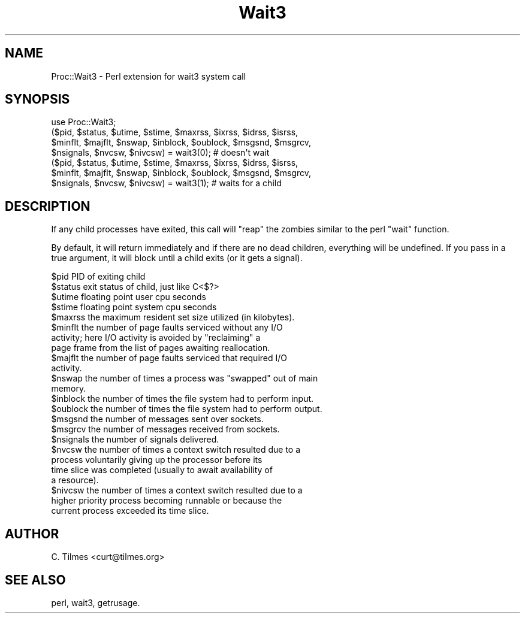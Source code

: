 .\" Automatically generated by Pod::Man 2.23 (Pod::Simple 3.14)
.\"
.\" Standard preamble:
.\" ========================================================================
.de Sp \" Vertical space (when we can't use .PP)
.if t .sp .5v
.if n .sp
..
.de Vb \" Begin verbatim text
.ft CW
.nf
.ne \\$1
..
.de Ve \" End verbatim text
.ft R
.fi
..
.\" Set up some character translations and predefined strings.  \*(-- will
.\" give an unbreakable dash, \*(PI will give pi, \*(L" will give a left
.\" double quote, and \*(R" will give a right double quote.  \*(C+ will
.\" give a nicer C++.  Capital omega is used to do unbreakable dashes and
.\" therefore won't be available.  \*(C` and \*(C' expand to `' in nroff,
.\" nothing in troff, for use with C<>.
.tr \(*W-
.ds C+ C\v'-.1v'\h'-1p'\s-2+\h'-1p'+\s0\v'.1v'\h'-1p'
.ie n \{\
.    ds -- \(*W-
.    ds PI pi
.    if (\n(.H=4u)&(1m=24u) .ds -- \(*W\h'-12u'\(*W\h'-12u'-\" diablo 10 pitch
.    if (\n(.H=4u)&(1m=20u) .ds -- \(*W\h'-12u'\(*W\h'-8u'-\"  diablo 12 pitch
.    ds L" ""
.    ds R" ""
.    ds C` ""
.    ds C' ""
'br\}
.el\{\
.    ds -- \|\(em\|
.    ds PI \(*p
.    ds L" ``
.    ds R" ''
'br\}
.\"
.\" Escape single quotes in literal strings from groff's Unicode transform.
.ie \n(.g .ds Aq \(aq
.el       .ds Aq '
.\"
.\" If the F register is turned on, we'll generate index entries on stderr for
.\" titles (.TH), headers (.SH), subsections (.SS), items (.Ip), and index
.\" entries marked with X<> in POD.  Of course, you'll have to process the
.\" output yourself in some meaningful fashion.
.ie \nF \{\
.    de IX
.    tm Index:\\$1\t\\n%\t"\\$2"
..
.    nr % 0
.    rr F
.\}
.el \{\
.    de IX
..
.\}
.\"
.\" Accent mark definitions (@(#)ms.acc 1.5 88/02/08 SMI; from UCB 4.2).
.\" Fear.  Run.  Save yourself.  No user-serviceable parts.
.    \" fudge factors for nroff and troff
.if n \{\
.    ds #H 0
.    ds #V .8m
.    ds #F .3m
.    ds #[ \f1
.    ds #] \fP
.\}
.if t \{\
.    ds #H ((1u-(\\\\n(.fu%2u))*.13m)
.    ds #V .6m
.    ds #F 0
.    ds #[ \&
.    ds #] \&
.\}
.    \" simple accents for nroff and troff
.if n \{\
.    ds ' \&
.    ds ` \&
.    ds ^ \&
.    ds , \&
.    ds ~ ~
.    ds /
.\}
.if t \{\
.    ds ' \\k:\h'-(\\n(.wu*8/10-\*(#H)'\'\h"|\\n:u"
.    ds ` \\k:\h'-(\\n(.wu*8/10-\*(#H)'\`\h'|\\n:u'
.    ds ^ \\k:\h'-(\\n(.wu*10/11-\*(#H)'^\h'|\\n:u'
.    ds , \\k:\h'-(\\n(.wu*8/10)',\h'|\\n:u'
.    ds ~ \\k:\h'-(\\n(.wu-\*(#H-.1m)'~\h'|\\n:u'
.    ds / \\k:\h'-(\\n(.wu*8/10-\*(#H)'\z\(sl\h'|\\n:u'
.\}
.    \" troff and (daisy-wheel) nroff accents
.ds : \\k:\h'-(\\n(.wu*8/10-\*(#H+.1m+\*(#F)'\v'-\*(#V'\z.\h'.2m+\*(#F'.\h'|\\n:u'\v'\*(#V'
.ds 8 \h'\*(#H'\(*b\h'-\*(#H'
.ds o \\k:\h'-(\\n(.wu+\w'\(de'u-\*(#H)/2u'\v'-.3n'\*(#[\z\(de\v'.3n'\h'|\\n:u'\*(#]
.ds d- \h'\*(#H'\(pd\h'-\w'~'u'\v'-.25m'\f2\(hy\fP\v'.25m'\h'-\*(#H'
.ds D- D\\k:\h'-\w'D'u'\v'-.11m'\z\(hy\v'.11m'\h'|\\n:u'
.ds th \*(#[\v'.3m'\s+1I\s-1\v'-.3m'\h'-(\w'I'u*2/3)'\s-1o\s+1\*(#]
.ds Th \*(#[\s+2I\s-2\h'-\w'I'u*3/5'\v'-.3m'o\v'.3m'\*(#]
.ds ae a\h'-(\w'a'u*4/10)'e
.ds Ae A\h'-(\w'A'u*4/10)'E
.    \" corrections for vroff
.if v .ds ~ \\k:\h'-(\\n(.wu*9/10-\*(#H)'\s-2\u~\d\s+2\h'|\\n:u'
.if v .ds ^ \\k:\h'-(\\n(.wu*10/11-\*(#H)'\v'-.4m'^\v'.4m'\h'|\\n:u'
.    \" for low resolution devices (crt and lpr)
.if \n(.H>23 .if \n(.V>19 \
\{\
.    ds : e
.    ds 8 ss
.    ds o a
.    ds d- d\h'-1'\(ga
.    ds D- D\h'-1'\(hy
.    ds th \o'bp'
.    ds Th \o'LP'
.    ds ae ae
.    ds Ae AE
.\}
.rm #[ #] #H #V #F C
.\" ========================================================================
.\"
.IX Title "Wait3 3"
.TH Wait3 3 "2007-08-28" "perl v5.12.1" "User Contributed Perl Documentation"
.\" For nroff, turn off justification.  Always turn off hyphenation; it makes
.\" way too many mistakes in technical documents.
.if n .ad l
.nh
.SH "NAME"
Proc::Wait3 \- Perl extension for wait3 system call
.SH "SYNOPSIS"
.IX Header "SYNOPSIS"
.Vb 1
\&  use Proc::Wait3;
\&
\&  ($pid, $status, $utime, $stime, $maxrss, $ixrss, $idrss, $isrss,
\&  $minflt, $majflt, $nswap, $inblock, $oublock, $msgsnd, $msgrcv,
\&  $nsignals, $nvcsw, $nivcsw) = wait3(0); # doesn\*(Aqt wait
\&
\&  ($pid, $status, $utime, $stime, $maxrss, $ixrss, $idrss, $isrss,
\&  $minflt, $majflt, $nswap, $inblock, $oublock, $msgsnd, $msgrcv,
\&  $nsignals, $nvcsw, $nivcsw) = wait3(1); # waits for a child
.Ve
.SH "DESCRIPTION"
.IX Header "DESCRIPTION"
If any child processes have exited, this call will \*(L"reap\*(R" the zombies
similar to the perl \*(L"wait\*(R" function.
.PP
By default, it will return immediately and if there are no dead
children, everything will be undefined.  If you pass in a true
argument, it will block until a child exits (or it gets a signal).
.PP
.Vb 1
\& $pid         PID of exiting child
\&
\& $status      exit status of child, just like C<$?>
\&
\& $utime       floating point user cpu seconds
\&
\& $stime       floating point system cpu seconds
\&
\& $maxrss      the maximum resident set size utilized (in kilobytes).
\&
\& $minflt      the number of page faults serviced without any I/O
\&              activity; here I/O activity is avoided by "reclaiming" a
\&              page frame from the list of pages awaiting reallocation.
\&
\& $majflt      the number of page faults serviced that required I/O
\&              activity.
\&
\& $nswap       the number of times a process was "swapped" out of main
\&              memory.
\&
\& $inblock     the number of times the file system had to perform input.
\&
\& $oublock     the number of times the file system had to perform output.
\&
\& $msgsnd      the number of messages sent over sockets.
\&
\& $msgrcv      the number of messages received from sockets.
\&
\& $nsignals    the number of signals delivered.
\&
\& $nvcsw       the number of times a context switch resulted due to a
\&              process voluntarily giving up the processor before its
\&              time slice was completed (usually to await availability of
\&              a resource).
\&
\& $nivcsw      the number of times a context switch resulted due to a
\&              higher priority process becoming runnable or because the
\&              current process exceeded its time slice.
.Ve
.SH "AUTHOR"
.IX Header "AUTHOR"
C. Tilmes <curt@tilmes.org>
.SH "SEE ALSO"
.IX Header "SEE ALSO"
perl, wait3, getrusage.
